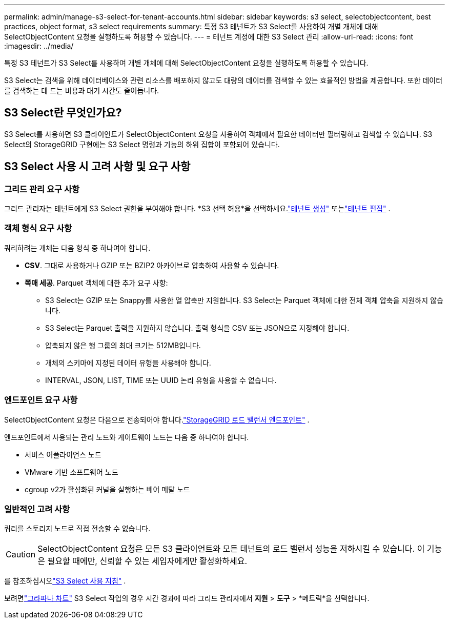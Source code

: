 ---
permalink: admin/manage-s3-select-for-tenant-accounts.html 
sidebar: sidebar 
keywords: s3 select, selectobjectcontent, best practices, object format, s3 select requirements 
summary: 특정 S3 테넌트가 S3 Select를 사용하여 개별 개체에 대해 SelectObjectContent 요청을 실행하도록 허용할 수 있습니다. 
---
= 테넌트 계정에 대한 S3 Select 관리
:allow-uri-read: 
:icons: font
:imagesdir: ../media/


[role="lead"]
특정 S3 테넌트가 S3 Select를 사용하여 개별 개체에 대해 SelectObjectContent 요청을 실행하도록 허용할 수 있습니다.

S3 Select는 검색을 위해 데이터베이스와 관련 리소스를 배포하지 않고도 대량의 데이터를 검색할 수 있는 효율적인 방법을 제공합니다.  또한 데이터를 검색하는 데 드는 비용과 대기 시간도 줄어듭니다.



== S3 Select란 무엇인가요?

S3 Select를 사용하면 S3 클라이언트가 SelectObjectContent 요청을 사용하여 객체에서 필요한 데이터만 필터링하고 검색할 수 있습니다.  S3 Select의 StorageGRID 구현에는 S3 Select 명령과 기능의 하위 집합이 포함되어 있습니다.



== S3 Select 사용 시 고려 사항 및 요구 사항



=== 그리드 관리 요구 사항

그리드 관리자는 테넌트에게 S3 Select 권한을 부여해야 합니다.  *S3 선택 허용*을 선택하세요.link:creating-tenant-account.html["테넌트 생성"] 또는link:editing-tenant-account.html["테넌트 편집"] .



=== 객체 형식 요구 사항

쿼리하려는 개체는 다음 형식 중 하나여야 합니다.

* *CSV*.  그대로 사용하거나 GZIP 또는 BZIP2 아카이브로 압축하여 사용할 수 있습니다.
* *쪽매 세공*.  Parquet 객체에 대한 추가 요구 사항:
+
** S3 Select는 GZIP 또는 Snappy를 사용한 열 압축만 지원합니다.  S3 Select는 Parquet 객체에 대한 전체 객체 압축을 지원하지 않습니다.
** S3 Select는 Parquet 출력을 지원하지 않습니다.  출력 형식을 CSV 또는 JSON으로 지정해야 합니다.
** 압축되지 않은 행 그룹의 최대 크기는 512MB입니다.
** 개체의 스키마에 지정된 데이터 유형을 사용해야 합니다.
** INTERVAL, JSON, LIST, TIME 또는 UUID 논리 유형을 사용할 수 없습니다.






=== 엔드포인트 요구 사항

SelectObjectContent 요청은 다음으로 전송되어야 합니다.link:configuring-load-balancer-endpoints.html["StorageGRID 로드 밸런서 엔드포인트"] .

엔드포인트에서 사용되는 관리 노드와 게이트웨이 노드는 다음 중 하나여야 합니다.

* 서비스 어플라이언스 노드
* VMware 기반 소프트웨어 노드
* cgroup v2가 활성화된 커널을 실행하는 베어 메탈 노드




=== 일반적인 고려 사항

쿼리를 스토리지 노드로 직접 전송할 수 없습니다.


CAUTION: SelectObjectContent 요청은 모든 S3 클라이언트와 모든 테넌트의 로드 밸런서 성능을 저하시킬 수 있습니다.  이 기능은 필요할 때에만, 신뢰할 수 있는 세입자에게만 활성화하세요.

를 참조하십시오link:../s3/use-s3-select.html["S3 Select 사용 지침"] .

보려면link:../monitor/reviewing-support-metrics.html["그라파나 차트"] S3 Select 작업의 경우 시간 경과에 따라 그리드 관리자에서 *지원* > *도구* > *메트릭*을 선택합니다.
